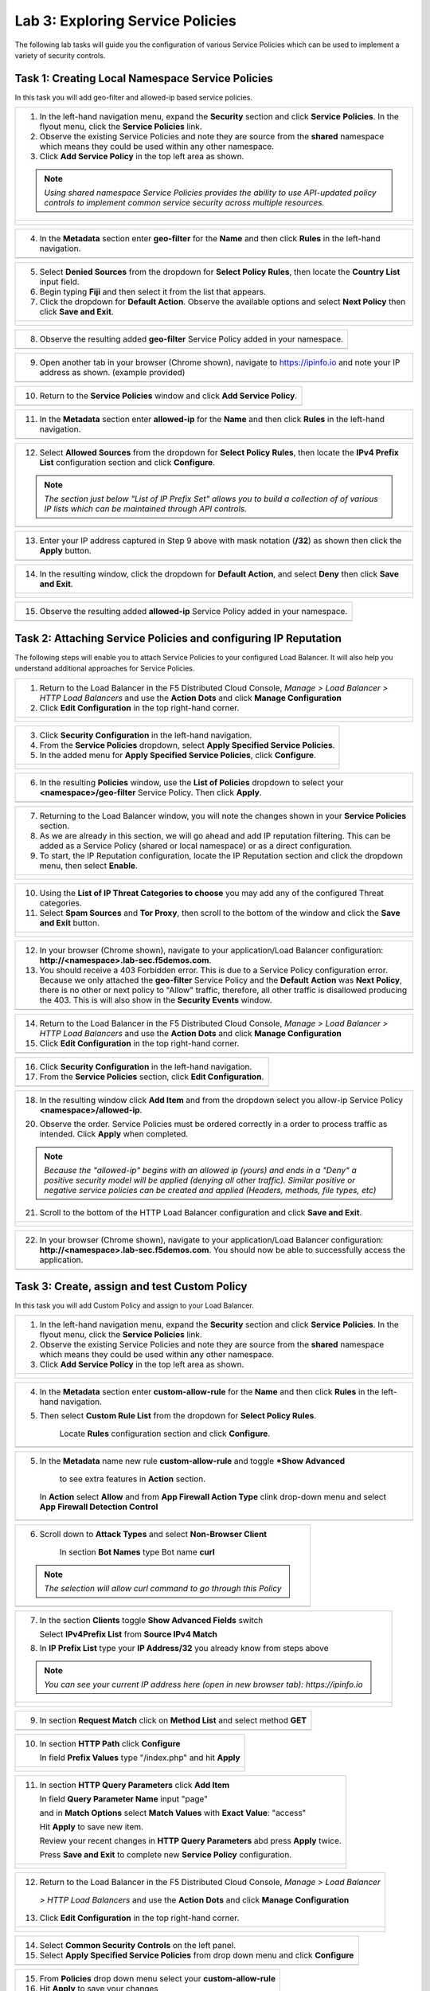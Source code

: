 Lab 3: Exploring Service Policies 
=================================

The following lab tasks will guide you the configuration of various Service Policies 
which can be used to implement a variety of security controls. 

Task 1: Creating Local Namespace Service Policies  
~~~~~~~~~~~~~~~~~~~~~~~~~~~~~~~~~~~~~~~~~~~~~~~~~

In this task you will add geo-filter and allowed-ip based service policies.

+----------------------------------------------------------------------------------------------+
| 1. In the left-hand navigation menu, expand the **Security** section and click **Service**   |
|    **Policies**. In the flyout menu, click the **Service Policies** link.                    |
|                                                                                              |
| 2. Observe the existing Service Policies and note they are source from the **shared**        |
|    namespace which means they could be used within any other namespace.                      |
|                                                                                              |
| 3. Click **Add Service Policy** in the top left area as shown.                               |
|                                                                                              |
| .. note::                                                                                    |
|    *Using shared namespace Service Policies provides the ability to use API-updated*         |
|    *policy controls to implement common service security across multiple resources.*         |
+----------------------------------------------------------------------------------------------+
| |lab001|                                                                                     |
|                                                                                              |
| |lab002|                                                                                     |
+----------------------------------------------------------------------------------------------+

+----------------------------------------------------------------------------------------------+
| 4. In the **Metadata** section enter **geo-filter** for the **Name** and then click **Rules**|
|    in the left-hand navigation.                                                              |
+----------------------------------------------------------------------------------------------+
| |lab003|                                                                                     |
+----------------------------------------------------------------------------------------------+

+----------------------------------------------------------------------------------------------+
| 5. Select **Denied Sources** from the dropdown for **Select Policy Rules**, then locate the  |
|    **Country List** input field.                                                             |
|                                                                                              |
| 6. Begin typing **Fiji** and then select it from the list that appears.                      |
|                                                                                              |
| 7. Click the dropdown for **Default Action**. Observe the available options and select       |
|    **Next Policy** then click **Save and Exit**.                                             |
+----------------------------------------------------------------------------------------------+
| |lab004|                                                                                     |
|                                                                                              |
| |lab005|                                                                                     |
|                                                                                              |
| |lab006|                                                                                     |
+----------------------------------------------------------------------------------------------+

+----------------------------------------------------------------------------------------------+
| 8. Observe the resulting added **geo-filter** Service Policy added in your namespace.        |
+----------------------------------------------------------------------------------------------+
| |lab007|                                                                                     |
+----------------------------------------------------------------------------------------------+

+----------------------------------------------------------------------------------------------+
| 9. Open another tab in your browser (Chrome shown), navigate to https://ipinfo.io and note   |
|    your IP address as shown. (example provided)                                              |
+----------------------------------------------------------------------------------------------+
| |lab008|                                                                                     |
+----------------------------------------------------------------------------------------------+

+----------------------------------------------------------------------------------------------+
| 10. Return to the **Service Policies** window and click **Add Service Policy**.              |
+----------------------------------------------------------------------------------------------+
| |lab009|                                                                                     |
+----------------------------------------------------------------------------------------------+

+----------------------------------------------------------------------------------------------+
| 11. In the **Metadata** section enter **allowed-ip** for the **Name** and then click         |
|     **Rules** in the left-hand navigation.                                                   |
+----------------------------------------------------------------------------------------------+
| |lab010|                                                                                     |
+----------------------------------------------------------------------------------------------+

+----------------------------------------------------------------------------------------------+
| 12. Select **Allowed Sources** from the dropdown for **Select Policy Rules**, then locate the|
|     **IPv4 Prefix List** configuration section and click **Configure**.                      |
|                                                                                              |
| .. note::                                                                                    |
|    *The section just below "List of IP Prefix Set" allows you to build a collection of*      |
|    *of various IP lists which can be maintained through API controls.*                       |
+----------------------------------------------------------------------------------------------+
| |lab011|                                                                                     |
+----------------------------------------------------------------------------------------------+

+----------------------------------------------------------------------------------------------+
| 13. Enter your IP address captured in Step 9 above with mask notation (**/32**) as shown then|
|     click the **Apply** button.                                                              |
+----------------------------------------------------------------------------------------------+
| |lab012|                                                                                     |
+----------------------------------------------------------------------------------------------+

+----------------------------------------------------------------------------------------------+
| 14. In the resulting window, click the dropdown for **Default Action**, and select **Deny**  |
|     then click **Save and Exit**.                                                            |
+----------------------------------------------------------------------------------------------+
| |lab013|                                                                                     |
|                                                                                              |
| |lab014|                                                                                     |
|                                                                                              |
| |lab015|                                                                                     |
+----------------------------------------------------------------------------------------------+

+----------------------------------------------------------------------------------------------+
| 15. Observe the resulting added **allowed-ip** Service Policy added in your namespace.       |
+----------------------------------------------------------------------------------------------+
| |lab016|                                                                                     |
+----------------------------------------------------------------------------------------------+



Task 2: Attaching Service Policies and configuring IP Reputation
~~~~~~~~~~~~~~~~~~~~~~~~~~~~~~~~~~~~~~~~~~~~~~~~~~~~~~~~~~~~~~~~

The following steps will enable you to attach Service Policies to your configured Load Balancer.
It will also help you understand additional approaches for Service Policies.

+----------------------------------------------------------------------------------------------+
| 1. Return to the Load Balancer in the F5 Distributed Cloud Console, *Manage > Load Balancer* |
|    *> HTTP Load Balancers* and use the **Action Dots** and click **Manage Configuration**    |
|                                                                                              |
| 2. Click **Edit Configuration** in the top right-hand corner.                                |
+----------------------------------------------------------------------------------------------+
| |lab016|                                                                                     |
|                                                                                              |
| |lab017|                                                                                     |
|                                                                                              |
| |lab018|                                                                                     |
+----------------------------------------------------------------------------------------------+

+----------------------------------------------------------------------------------------------+
| 3. Click **Security Configuration** in the left-hand navigation.                             |
|                                                                                              |
| 4. From the **Service Policies** dropdown, select **Apply Specified Service Policies**.      |
|                                                                                              |
| 5. In the added menu for **Apply Specified Service Policies**, click **Configure**.          |
+----------------------------------------------------------------------------------------------+
| |lab019|                                                                                     |
|                                                                                              |
| |lab020|                                                                                     |
|                                                                                              |
| |lab021|                                                                                     |
+----------------------------------------------------------------------------------------------+

+----------------------------------------------------------------------------------------------+
| 6. In the resulting **Policies** window, use the **List of Policies** dropdown to select     |
|    your **<namespace>/geo-filter** Service Policy. Then click **Apply**.                     |
+----------------------------------------------------------------------------------------------+
| |lab022|                                                                                     |
+----------------------------------------------------------------------------------------------+

+----------------------------------------------------------------------------------------------+
| 7. Returning to the Load Balancer window, you will note the changes shown in your            |
|    **Service Policies** section.                                                             |
|                                                                                              |
| 8. As we are already in this section, we will go ahead and add IP reputation filtering. This |
|    can be added as a Service Policy (shared or local namespace) or as a direct configuration.|
|                                                                                              |
| 9. To start, the IP Reputation configuration, locate the IP Reputation section and click the |
|    dropdown menu, then select **Enable**.                                                    |
+----------------------------------------------------------------------------------------------+
| |lab023|                                                                                     |
|                                                                                              |
| |lab024|                                                                                     |
+----------------------------------------------------------------------------------------------+

+----------------------------------------------------------------------------------------------+
| 10. Using the **List of IP Threat Categories to choose** you may add any of the configured   |
|     Threat categories.                                                                       |
|                                                                                              |
| 11. Select **Spam Sources** and **Tor Proxy**, then scroll to the bottom of the window and   |
|     click the **Save and Exit** button.                                                      |
+----------------------------------------------------------------------------------------------+
| |lab025|                                                                                     |
|                                                                                              |
| |lab026|                                                                                     |
|                                                                                              |
| |lab027|                                                                                     |
|                                                                                              |
| |lab028|                                                                                     |
+----------------------------------------------------------------------------------------------+

+----------------------------------------------------------------------------------------------+
| 12. In your browser (Chrome shown), navigate to your application/Load Balancer configuration:|
|     **http://<namespace>.lab-sec.f5demos.com**.                                              |
|                                                                                              |
| 13. You should receive a 403 Forbidden error.  This is due to a Service Policy configuration |
|     error.  Because we only attached the **geo-filter** Service Policy and the **Default**   |
|     **Action** was **Next Policy**, there is no other or next policy to "Allow" traffic,     |
|     therefore, all other traffic is disallowed producing the 403.  This is will also show in |
|     the **Security Events** window.                                                          |
+----------------------------------------------------------------------------------------------+
| |lab029|                                                                                     |
+----------------------------------------------------------------------------------------------+

+----------------------------------------------------------------------------------------------+
| 14. Return to the Load Balancer in the F5 Distributed Cloud Console, *Manage > Load Balancer*|
|     *> HTTP Load Balancers* and use the **Action Dots** and click **Manage Configuration**   |
|                                                                                              |
| 15. Click **Edit Configuration** in the top right-hand corner.                               |
+----------------------------------------------------------------------------------------------+
| |lab030|                                                                                     |
+----------------------------------------------------------------------------------------------+

+----------------------------------------------------------------------------------------------+
| 16. Click **Security Configuration** in the left-hand navigation.                            |
|                                                                                              |
| 17. From the **Service Policies** section, click **Edit Configuration**.                     |
+----------------------------------------------------------------------------------------------+
| |lab031|                                                                                     |
+----------------------------------------------------------------------------------------------+

+----------------------------------------------------------------------------------------------+
| 18. In the resulting window click **Add Item** and from the dropdown select you allow-ip     |
|     Service Policy **<namespace>/allowed-ip**.                                               |
|                                                                                              |
| 20. Observe the order. Service Policies must be ordered correctly in a order to process      |
|     traffic as intended.  Click **Apply** when completed.                                    |
|                                                                                              |
| .. note::                                                                                    |
|   *Because the "allowed-ip" begins with an allowed ip (yours) and ends in a "Deny" a*        |
|   *positive security model will be applied (denying all other traffic).  Similar positive or*|
|   *negative service policies can be created and applied (Headers, methods, file types, etc)* |
|                                                                                              |
| 21. Scroll to the bottom of the HTTP Load Balancer configuration and click **Save and Exit**.|
+----------------------------------------------------------------------------------------------+
| |lab032|                                                                                     |
|                                                                                              |
| |lab033|                                                                                     |
|                                                                                              |
| |lab034|                                                                                     |
|                                                                                              |
| |lab035|                                                                                     |
+----------------------------------------------------------------------------------------------+

+----------------------------------------------------------------------------------------------+
| 22. In your browser (Chrome shown), navigate to your application/Load Balancer configuration:|
|     **http://<namespace>.lab-sec.f5demos.com**. You should now be able to successfully       |
|     access the application.                                                                  |
+----------------------------------------------------------------------------------------------+
| |lab036|                                                                                     |
+----------------------------------------------------------------------------------------------+


Task 3: Create,  assign and test Custom Policy
~~~~~~~~~~~~~~~~~~~~~~~~~~~~~~~~~~~~~~~~~~~~~~
In this task you will add Custom Policy and assign to your Load Balancer.

+----------------------------------------------------------------------------------------------+
| 1. In the left-hand navigation menu, expand the **Security** section and click **Service**   |
|    **Policies**. In the flyout menu, click the **Service Policies** link.                    |
|                                                                                              |
| 2. Observe the existing Service Policies and note they are source from the **shared**        |
|    namespace which means they could be used within any other namespace.                      |
|                                                                                              |
| 3. Click **Add Service Policy** in the top left area as shown.                               |
+----------------------------------------------------------------------------------------------+
| |lab001|                                                                                     |
|                                                                                              |
| |lab002|                                                                                     |
+----------------------------------------------------------------------------------------------+


+----------------------------------------------------------------------------------------------+
| 4. In the **Metadata** section enter **custom-allow-rule** for the **Name** and then click   |
|    **Rules** in the left-hand navigation.                                                    |
|                                                                                              |
| 5. Then select **Custom Rule List** from the dropdown for **Select Policy Rules**.           |
|                                                                                              |
|     Locate **Rules** configuration section and click **Configure**.                          |
+----------------------------------------------------------------------------------------------+
| |lab057|                                                                                     |
+----------------------------------------------------------------------------------------------+

+----------------------------------------------------------------------------------------------+
| 5.  In the **Metadata** name new rule **custom-allow-rule** and toggle ***Show Advanced**    |
|                                                                                              |
|      to see extra features in **Action** section.                                            |
|                                                                                              |
|    In **Action** select **Allow** and from **App Firewall Action Type** clink drop-down menu |
|    and select **App Firewall Detection Control**                                             |
|                                                                                              |
+----------------------------------------------------------------------------------------------+
| |lab058|                                                                                     |
+----------------------------------------------------------------------------------------------+

+----------------------------------------------------------------------------------------------+
| 6. Scroll down to **Attack Types** and select **Non-Browser Client**                         |
|                                                                                              |
|     In section **Bot Names**  type Bot name **curl**                                         |
|                                                                                              |
| .. note:: *The selection will allow curl command to go through this Policy*                  |
|                                                                                              |
+----------------------------------------------------------------------------------------------+
| |lab059|                                                                                     |
+----------------------------------------------------------------------------------------------+

+----------------------------------------------------------------------------------------------+
| 7.  In the section **Clients** toggle **Show Advanced Fields** switch                        |
|                                                                                              |
|     Select **IPv4Prefix List** from **Source IPv4 Match**                                    |
|                                                                                              |
| 8.  In **IP Prefix List** type your **IP Address/32** you already know from steps above      |
|                                                                                              |
| .. note::                                                                                    |
|    *You can see your current IP address here (open in new browser tab): https://ipinfo.io*   |
+----------------------------------------------------------------------------------------------+
| |lab060|                                                                                     |
|                                                                                              |
| |lab061|                                                                                     |
|                                                                                              |
+----------------------------------------------------------------------------------------------+

+----------------------------------------------------------------------------------------------+
| 9. In section **Request Match**  click on  **Method List** and select method **GET**         |
+----------------------------------------------------------------------------------------------+
| |lab062|                                                                                     |
+----------------------------------------------------------------------------------------------+

+----------------------------------------------------------------------------------------------+
| 10. In section **HTTP Path** click **Configure**                                             |
|                                                                                              |
|     In field **Prefix Values** type "/index.php" and hit **Apply**                           |
|                                                                                              |
+----------------------------------------------------------------------------------------------+
| |lab063|                                                                                     |
|                                                                                              |
| |lab064|                                                                                     |
+----------------------------------------------------------------------------------------------+

+----------------------------------------------------------------------------------------------+
| 11. In section **HTTP Query Parameters** click **Add Item**                                  |
|                                                                                              |
|     In field **Query Parameter Name** input "page"                                           |
|                                                                                              |
|     and in **Match Options** select **Match Values**  with **Exact Value**: "access"         |
|                                                                                              |
|     Hit **Apply** to save new item.                                                          |
|                                                                                              |
|     Review your recent changes in **HTTP Query Parameters** abd press **Apply**  twice.      |
|                                                                                              |
|     Press **Save and Exit** to complete new **Service Policy** configuration.                |
|                                                                                              |
+----------------------------------------------------------------------------------------------+
| |lab065|                                                                                     |
|                                                                                              |
| |lab066|                                                                                     |
|                                                                                              |
| |lab067|                                                                                     |
|                                                                                              |
| |lab068|                                                                                     |
|                                                                                              |
| |lab069|                                                                                     |
+----------------------------------------------------------------------------------------------+

+----------------------------------------------------------------------------------------------+
| 12. Return to the Load Balancer in the F5 Distributed Cloud Console, *Manage > Load Balancer*|
|                                                                                              |
|    *> HTTP Load Balancers* and use the **Action Dots** and click **Manage Configuration**    |
|                                                                                              |
| 13. Click **Edit Configuration** in the top right-hand corner.                               |
+----------------------------------------------------------------------------------------------+
| |lab070|                                                                                     |
|                                                                                              |
| |lab071|                                                                                     |
+----------------------------------------------------------------------------------------------+

+----------------------------------------------------------------------------------------------+
| 14. Select **Common Security Controls** on the left panel.                                   |
|                                                                                              |
| 15. Select **Apply Specified Service Policies** from drop down menu and click **Configure**  |
|                                                                                              |
+----------------------------------------------------------------------------------------------+
| |lab072|                                                                                     |
+----------------------------------------------------------------------------------------------+

+----------------------------------------------------------------------------------------------+
| 15. From **Policies** drop down menu select your **custom-allow-rule**                       |
|                                                                                              |
| 16. Hit **Apply** to save your changes                                                       |
|                                                                                              |
+----------------------------------------------------------------------------------------------+
| |lab073|                                                                                     |
+----------------------------------------------------------------------------------------------+

+----------------------------------------------------------------------------------------------+
| 15. From **Policies** drop down menu select your **custom-allow-rule**                       |
|                                                                                              |
| 16. Hit **Apply** to save your changes  and following **Save and Exit**                      |
|                                                                                              |
+----------------------------------------------------------------------------------------------+
| |lab073|                                                                                     |
|                                                                                              |
| |lab074|                                                                                     |
+----------------------------------------------------------------------------------------------+


+----------------------------------------------------------------------------------------------+
| 15. Try to access your website following URL                                                 |
| ** http://<namespace>.lab-sec.f5demos.com/index.php?page=access**                            |
|                                                                                              |
| .. note::                                                                                    |
|     *you should be able to successfully open website*                                        |
|                                                                                              |
+----------------------------------------------------------------------------------------------+
| |lab077|                                                                                     |
+----------------------------------------------------------------------------------------------+

+----------------------------------------------------------------------------------------------+
| 16. Now try to manipulate with parameters for example make "**page**" value **"accessss""**  |
|                                                                                              |
|     Example url: **http://<namespace>.lab-sec.f5demos.com\/index.php\?page=accesss**         |
|                                                                                              |
| *note::you should see 403 Forbidden** message from Application Firewall.                     |
|                                                                                              |
+----------------------------------------------------------------------------------------------+
| |lab075|                                                                                     |
+----------------------------------------------------------------------------------------------+

+----------------------------------------------------------------------------------------------+
| 17. Navigate to your **HTTP Balancer**  and From **Dashboard**                               |
|     select **Security Evenets** to see more details about blocked request by App Firewall    |
|                                                                                              |
|     Example url: **http://<namespace>.lab-sec.f5demos.com\/index.php\?page=access**          |
|                                                                                              |
+----------------------------------------------------------------------------------------------+
| |lab076|                                                                                     |
+----------------------------------------------------------------------------------------------+


Task 4: Observing Route Configurations
~~~~~~~~~~~~~~~~~~~~~~~~~~~~~~~~~~~~~~

The following steps will enable you to attach Service Policies to your configured Load Balancer.
It will also help you understand additional approaches for Service Policies.

+----------------------------------------------------------------------------------------------+
| 1. Return to the Load Balancer in the F5 Distributed Cloud Console, *Manage > Load Balancer* |
|                                                                                              |
|    *> HTTP Load Balancers* and use the **Action Dots** and click **Manage Configuration**    |
|                                                                                              |
| 2. Click **Edit Configuration** in the top right-hand corner.                                |
+----------------------------------------------------------------------------------------------+
| |lab037|                                                                                     |
+----------------------------------------------------------------------------------------------+

+----------------------------------------------------------------------------------------------+
| 3. Click **Routes Configuration** in the left-hand navigation.                               |
|                                                                                              |
| 4. Toggle the **Show Advanced Fields** button to the **On** position.                        |
|                                                                                              |
| 5. Under the **Routes** section, click **Configure**.                                        |
+----------------------------------------------------------------------------------------------+
| |lab038|                                                                                     |
+----------------------------------------------------------------------------------------------+

+----------------------------------------------------------------------------------------------+
| 6. In **Routes**, click the **Add Item** link.                                               |
|                                                                                              |
| 7. In the resulting menu, toggle the **Show Advanced Fields** button to the **On** position. |
|                                                                                              |
| 8. Observe the various route types and matching criteria controls that can be leveraged to   |
|                                                                                              |
|    securely control access, perform pool targeting, make path responses or develop custom    |
|                                                                                              |
|    control to secure protected applications.                                                 |
+----------------------------------------------------------------------------------------------+
| |lab039|                                                                                     |
|                                                                                              |
| |lab040|                                                                                     |
|                                                                                              |
| |lab041|                                                                                     |
+----------------------------------------------------------------------------------------------+

+----------------------------------------------------------------------------------------------+
| **End of Lab 3:**  This concludes Lab 3, feel free to review and test the configuration.     |
|                                                                                              |
| A Q&A session will begin shortly to conclude the overall lab.                                |
+----------------------------------------------------------------------------------------------+
| |labend|                                                                                     |
+----------------------------------------------------------------------------------------------+

.. |lab001| image:: _static/lab3-001.png
   :width: 800px
.. |lab002| image:: _static/lab3-002.png
   :width: 800px
.. |lab003| image:: _static/lab3-003.png
   :width: 800px
.. |lab004| image:: _static/lab3-004.png
   :width: 800px
.. |lab005| image:: _static/lab3-005.png
   :width: 800px
.. |lab006| image:: _static/lab3-006.png
   :width: 800px
.. |lab007| image:: _static/lab3-007.png
   :width: 800px
.. |lab008| image:: _static/lab3-008.png
   :width: 800px
.. |lab009| image:: _static/lab3-009.png
   :width: 800px
.. |lab010| image:: _static/lab3-010.png
   :width: 800px
.. |lab011| image:: _static/lab3-011.png
   :width: 800px
.. |lab012| image:: _static/lab3-012.png
   :width: 800px
.. |lab013| image:: _static/lab3-013.png
   :width: 800px
.. |lab014| image:: _static/lab3-014.png
   :width: 800px
.. |lab015| image:: _static/lab3-015.png
   :width: 800px
.. |lab016| image:: _static/lab3-016.png
   :width: 800px
.. |lab017| image:: _static/lab3-017.png
   :width: 800px
.. |lab018| image:: _static/lab3-018.png
   :width: 800px
.. |lab019| image:: _static/lab3-019.png
   :width: 800px
.. |lab020| image:: _static/lab3-020.png
   :width: 800px
.. |lab021| image:: _static/lab3-021.png
   :width: 800px
.. |lab022| image:: _static/lab3-022.png
   :width: 800px
.. |lab023| image:: _static/lab3-023.png
   :width: 800px
.. |lab024| image:: _static/lab3-024.png
   :width: 800px
.. |lab025| image:: _static/lab3-025.png
   :width: 800px
.. |lab026| image:: _static/lab3-026.png
   :width: 800px
.. |lab027| image:: _static/lab3-027.png
   :width: 800px
.. |lab028| image:: _static/lab3-028.png
   :width: 800px
.. |lab029| image:: _static/lab3-029.png
   :width: 800px
.. |lab030| image:: _static/lab3-030.png
   :width: 800px
.. |lab031| image:: _static/lab3-031.png
   :width: 800px
.. |lab032| image:: _static/lab3-032.png
   :width: 800px
.. |lab033| image:: _static/lab3-033.png
   :width: 800px
.. |lab034| image:: _static/lab3-034.png
   :width: 800px
.. |lab035| image:: _static/lab3-035.png
   :width: 800px
.. |lab036| image:: _static/lab3-036.png
   :width: 800px
.. |lab037| image:: _static/lab3-037.png
   :width: 800px
.. |lab038| image:: _static/lab3-038.png
   :width: 800px
.. |lab039| image:: _static/lab3-039.png
   :width: 800px
.. |lab040| image:: _static/lab3-040.png
   :width: 800px
.. |lab041| image:: _static/lab3-041.png
   :width: 800px
.. |labend| image:: _static/labend.png
   :width: 800px
.. |lab057| image:: _static/lab3-057.png
   :width: 800px   
.. |lab058| image:: _static/lab3-058.png
   :width: 800px   
.. |lab059| image:: _static/lab3-059.png
   :width: 800px   
.. |lab060| image:: _static/lab3-060.png
   :width: 800px   
.. |lab061| image:: _static/lab3-061.png
   :width: 800px   
.. |lab062| image:: _static/lab3-062.png
   :width: 800px   
.. |lab063| image:: _static/lab3-063.png
   :width: 800px   
.. |lab064| image:: _static/lab3-064.png
   :width: 800px   
.. |lab065| image:: _static/lab3-065.png
   :width: 800px   
.. |lab066| image:: _static/lab3-066.png
   :width: 800px   
.. |lab067| image:: _static/lab3-067.png
   :width: 800px   
.. |lab068| image:: _static/lab3-068.png
   :width: 800px   
.. |lab069| image:: _static/lab3-069.png
   :width: 800px   
.. |lab070| image:: _static/lab3-070.png
   :width: 800px   
.. |lab071| image:: _static/lab3-071.png
   :width: 800px   
.. |lab072| image:: _static/lab3-072.png
   :width: 800px   
.. |lab073| image:: _static/lab3-073.png
   :width: 800px   
.. |lab074| image:: _static/lab3-074.png
   :width: 800px   
.. |lab075| image:: _static/lab3-075.png
   :width: 800px   
.. |lab076| image:: _static/lab3-076.png
   :width: 800px   
.. |lab077| image:: _static/lab3-077.png
   :width: 800px   
      

